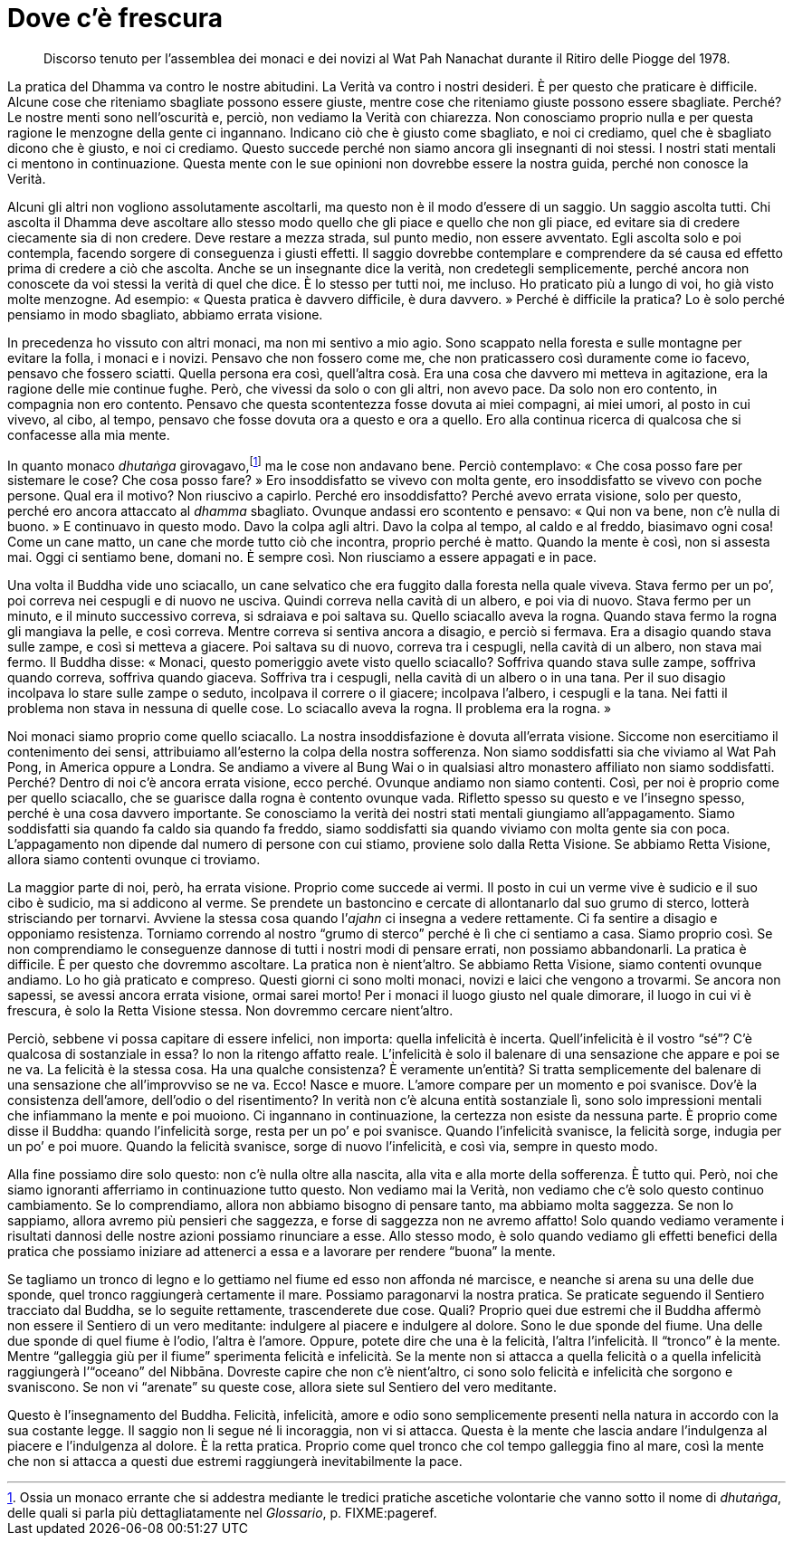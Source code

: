 = Dove c’è frescura

____
Discorso tenuto per l’assemblea dei monaci e dei novizi al Wat Pah
Nanachat durante il Ritiro delle Piogge del 1978.
____

La pratica del Dhamma va contro le nostre abitudini. La Verità va contro
i nostri desideri. È per questo che praticare è difficile. Alcune cose
che riteniamo sbagliate possono essere giuste, mentre cose che riteniamo
giuste possono essere sbagliate. Perché? Le nostre menti sono
nell’oscurità e, perciò, non vediamo la Verità con chiarezza. Non
conosciamo proprio nulla e per questa ragione le menzogne della gente ci
ingannano. Indicano ciò che è giusto come sbagliato, e noi ci crediamo,
quel che è sbagliato dicono che è giusto, e noi ci crediamo. Questo
succede perché non siamo ancora gli insegnanti di noi stessi. I nostri
stati mentali ci mentono in continuazione. Questa mente con le sue
opinioni non dovrebbe essere la nostra guida, perché non conosce la
Verità.

Alcuni gli altri non vogliono assolutamente ascoltarli, ma questo non è
il modo d’essere di un saggio. Un saggio ascolta tutti. Chi ascolta il
Dhamma deve ascoltare allo stesso modo quello che gli piace e quello che
non gli piace, ed evitare sia di credere ciecamente sia di non credere.
Deve restare a mezza strada, sul punto medio, non essere avventato. Egli
ascolta solo e poi contempla, facendo sorgere di conseguenza i giusti
effetti. Il saggio dovrebbe contemplare e comprendere da sé causa ed
effetto prima di credere a ciò che ascolta. Anche se un insegnante dice
la verità, non credetegli semplicemente, perché ancora non conoscete da
voi stessi la verità di quel che dice. È lo stesso per tutti noi, me
incluso. Ho praticato più a lungo di voi, ho già visto molte menzogne.
Ad esempio: « Questa pratica è davvero difficile, è dura davvero. »
Perché è difficile la pratica? Lo è solo perché pensiamo in modo
sbagliato, abbiamo errata visione.

In precedenza ho vissuto con altri monaci, ma non mi sentivo a mio agio.
Sono scappato nella foresta e sulle montagne per evitare la folla, i
monaci e i novizi. Pensavo che non fossero come me, che non praticassero
così duramente come io facevo, pensavo che fossero sciatti. Quella
persona era così, quell’altra cosà. Era una cosa che davvero mi metteva
in agitazione, era la ragione delle mie continue fughe. Però, che
vivessi da solo o con gli altri, non avevo pace. Da solo non ero
contento, in compagnia non ero contento. Pensavo che questa scontentezza
fosse dovuta ai miei compagni, ai miei umori, al posto in cui vivevo, al
cibo, al tempo, pensavo che fosse dovuta ora a questo e ora a quello.
Ero alla continua ricerca di qualcosa che si confacesse alla mia mente.

In quanto monaco _dhutaṅga_ girovagavo,footnote:[Ossia un monaco errante
che si addestra mediante le tredici pratiche ascetiche volontarie che
vanno sotto il nome di _dhutaṅga_, delle quali si parla più
dettagliatamente nel _Glossario_, p. FIXME:pageref.] ma le cose non
andavano bene. Perciò contemplavo: « Che cosa posso fare per sistemare
le cose? Che cosa posso fare? » Ero insoddisfatto se vivevo con molta
gente, ero insoddisfatto se vivevo con poche persone. Qual era il
motivo? Non riuscivo a capirlo. Perché ero insoddisfatto? Perché avevo
errata visione, solo per questo, perché ero ancora attaccato al _dhamma_
sbagliato. Ovunque andassi ero scontento e pensavo: « Qui non va bene,
non c’è nulla di buono. » E continuavo in questo modo. Davo la colpa
agli altri. Davo la colpa al tempo, al caldo e al freddo, biasimavo ogni
cosa! Come un cane matto, un cane che morde tutto ciò che incontra,
proprio perché è matto. Quando la mente è così, non si assesta mai. Oggi
ci sentiamo bene, domani no. È sempre così. Non riusciamo a essere
appagati e in pace.

Una volta il Buddha vide uno sciacallo, un cane selvatico che era
fuggito dalla foresta nella quale viveva. Stava fermo per un po’, poi
correva nei cespugli e di nuovo ne usciva. Quindi correva nella cavità
di un albero, e poi via di nuovo. Stava fermo per un minuto, e il minuto
successivo correva, si sdraiava e poi saltava su. Quello sciacallo aveva
la rogna. Quando stava fermo la rogna gli mangiava la pelle, e così
correva. Mentre correva si sentiva ancora a disagio, e perciò si
fermava. Era a disagio quando stava sulle zampe, e così si metteva a
giacere. Poi saltava su di nuovo, correva tra i cespugli, nella cavità
di un albero, non stava mai fermo. Il Buddha disse: « Monaci, questo
pomeriggio avete visto quello sciacallo? Soffriva quando stava sulle
zampe, soffriva quando correva, soffriva quando giaceva. Soffriva tra i
cespugli, nella cavità di un albero o in una tana. Per il suo disagio
incolpava lo stare sulle zampe o seduto, incolpava il correre o il
giacere; incolpava l’albero, i cespugli e la tana. Nei fatti il problema
non stava in nessuna di quelle cose. Lo sciacallo aveva la rogna. Il
problema era la rogna. »

Noi monaci siamo proprio come quello sciacallo. La nostra
insoddisfazione è dovuta all’errata visione. Siccome non esercitiamo il
contenimento dei sensi, attribuiamo all’esterno la colpa della nostra
sofferenza. Non siamo soddisfatti sia che viviamo al Wat Pah Pong, in
America oppure a Londra. Se andiamo a vivere al Bung Wai o in qualsiasi
altro monastero affiliato non siamo soddisfatti. Perché? Dentro di noi
c’è ancora errata visione, ecco perché. Ovunque andiamo non siamo
contenti. Così, per noi è proprio come per quello sciacallo, che se
guarisce dalla rogna è contento ovunque vada. Rifletto spesso su questo
e ve l’insegno spesso, perché è una cosa davvero importante. Se
conosciamo la verità dei nostri stati mentali giungiamo all’appagamento.
Siamo soddisfatti sia quando fa caldo sia quando fa freddo, siamo
soddisfatti sia quando viviamo con molta gente sia con poca.
L’appagamento non dipende dal numero di persone con cui stiamo, proviene
solo dalla Retta Visione. Se abbiamo Retta Visione, allora siamo
contenti ovunque ci troviamo.

La maggior parte di noi, però, ha errata visione. Proprio come succede
ai vermi. Il posto in cui un verme vive è sudicio e il suo cibo è
sudicio, ma si addicono al verme. Se prendete un bastoncino e cercate di
allontanarlo dal suo grumo di sterco, lotterà strisciando per tornarvi.
Avviene la stessa cosa quando l’_ajahn_ ci insegna a vedere rettamente.
Ci fa sentire a disagio e opponiamo resistenza. Torniamo correndo al
nostro “grumo di sterco” perché è lì che ci sentiamo a casa. Siamo
proprio così. Se non comprendiamo le conseguenze dannose di tutti i
nostri modi di pensare errati, non possiamo abbandonarli. La pratica è
difficile. È per questo che dovremmo ascoltare. La pratica non è
nient’altro. Se abbiamo Retta Visione, siamo contenti ovunque andiamo.
Lo ho già praticato e compreso. Questi giorni ci sono molti monaci,
novizi e laici che vengono a trovarmi. Se ancora non sapessi, se avessi
ancora errata visione, ormai sarei morto! Per i monaci il luogo giusto
nel quale dimorare, il luogo in cui vi è frescura, è solo la Retta
Visione stessa. Non dovremmo cercare nient’altro.

Perciò, sebbene vi possa capitare di essere infelici, non importa:
quella infelicità è incerta. Quell’infelicità è il vostro “sé”? C’è
qualcosa di sostanziale in essa? Io non la ritengo affatto reale.
L’infelicità è solo il balenare di una sensazione che appare e poi se ne
va. La felicità è la stessa cosa. Ha una qualche consistenza? È
veramente un’entità? Si tratta semplicemente del balenare di una
sensazione che all’improvviso se ne va. Ecco! Nasce e muore. L’amore
compare per un momento e poi svanisce. Dov’è la consistenza dell’amore,
dell’odio o del risentimento? In verità non c’è alcuna entità
sostanziale lì, sono solo impressioni mentali che infiammano la mente e
poi muoiono. Ci ingannano in continuazione, la certezza non esiste da
nessuna parte. È proprio come disse il Buddha: quando l’infelicità
sorge, resta per un po’ e poi svanisce. Quando l’infelicità svanisce, la
felicità sorge, indugia per un po’ e poi muore. Quando la felicità
svanisce, sorge di nuovo l’infelicità, e così via, sempre in questo
modo.

Alla fine possiamo dire solo questo: non c’è nulla oltre alla nascita,
alla vita e alla morte della sofferenza. È tutto qui. Però, noi che
siamo ignoranti afferriamo in continuazione tutto questo. Non vediamo
mai la Verità, non vediamo che c’è solo questo continuo cambiamento. Se
lo comprendiamo, allora non abbiamo bisogno di pensare tanto, ma abbiamo
molta saggezza. Se non lo sappiamo, allora avremo più pensieri che
saggezza, e forse di saggezza non ne avremo affatto! Solo quando vediamo
veramente i risultati dannosi delle nostre azioni possiamo rinunciare a
esse. Allo stesso modo, è solo quando vediamo gli effetti benefici della
pratica che possiamo iniziare ad attenerci a essa e a lavorare per
rendere “buona” la mente.

Se tagliamo un tronco di legno e lo gettiamo nel fiume ed esso non
affonda né marcisce, e neanche si arena su una delle due sponde, quel
tronco raggiungerà certamente il mare. Possiamo paragonarvi la nostra
pratica. Se praticate seguendo il Sentiero tracciato dal Buddha, se lo
seguite rettamente, trascenderete due cose. Quali? Proprio quei due
estremi che il Buddha affermò non essere il Sentiero di un vero
meditante: indulgere al piacere e indulgere al dolore. Sono le due
sponde del fiume. Una delle due sponde di quel fiume è l’odio, l’altra è
l’amore. Oppure, potete dire che una è la felicità, l’altra
l’infelicità. Il “tronco” è la mente. Mentre “galleggia giù per il
fiume” sperimenta felicità e infelicità. Se la mente non si attacca a
quella felicità o a quella infelicità raggiungerà l’“oceano” del
Nibbāna. Dovreste capire che non c’è nient’altro, ci sono solo felicità
e infelicità che sorgono e svaniscono. Se non vi “arenate” su queste
cose, allora siete sul Sentiero del vero meditante.

Questo è l’insegnamento del Buddha. Felicità, infelicità, amore e odio
sono semplicemente presenti nella natura in accordo con la sua costante
legge. Il saggio non li segue né li incoraggia, non vi si attacca.
Questa è la mente che lascia andare l’indulgenza al piacere e
l’indulgenza al dolore. È la retta pratica. Proprio come quel tronco che
col tempo galleggia fino al mare, così la mente che non si attacca a
questi due estremi raggiungerà inevitabilmente la pace.
